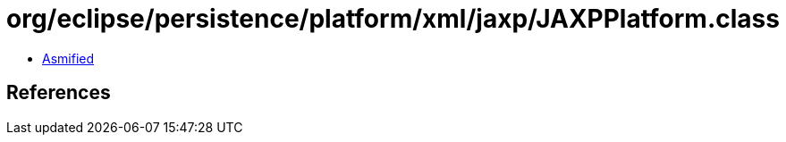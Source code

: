 = org/eclipse/persistence/platform/xml/jaxp/JAXPPlatform.class

 - link:JAXPPlatform-asmified.java[Asmified]

== References

